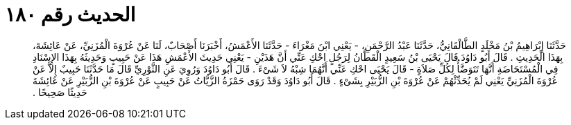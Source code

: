
= الحديث رقم ١٨٠

[quote.hadith]
حَدَّثَنَا إِبْرَاهِيمُ بْنُ مَخْلَدٍ الطَّالْقَانِيُّ، حَدَّثَنَا عَبْدُ الرَّحْمَنِ، - يَعْنِي ابْنَ مَغْرَاءَ - حَدَّثَنَا الأَعْمَشُ، أَخْبَرَنَا أَصْحَابٌ، لَنَا عَنْ عُرْوَةَ الْمُزَنِيِّ، عَنْ عَائِشَةَ، بِهَذَا الْحَدِيثِ ‏.‏ قَالَ أَبُو دَاوُدَ قَالَ يَحْيَى بْنُ سَعِيدٍ الْقَطَّانُ لِرَجُلٍ احْكِ عَنِّي أَنَّ هَذَيْنِ - يَعْنِي حَدِيثَ الأَعْمَشِ هَذَا عَنْ حَبِيبٍ وَحَدِيثَهُ بِهَذَا الإِسْنَادِ فِي الْمُسْتَحَاضَةِ أَنَّهَا تَتَوَضَّأُ لِكُلِّ صَلاَةٍ - قَالَ يَحْيَى احْكِ عَنِّي أَنَّهُمَا شِبْهُ لاَ شَىْءَ ‏.‏ قَالَ أَبُو دَاوُدَ وَرُوِيَ عَنِ الثَّوْرِيِّ قَالَ مَا حَدَّثَنَا حَبِيبٌ إِلاَّ عَنْ عُرْوَةَ الْمُزَنِيِّ يَعْنِي لَمْ يُحَدِّثْهُمْ عَنْ عُرْوَةَ بْنِ الزُّبَيْرِ بِشَىْءٍ ‏.‏ قَالَ أَبُو دَاوُدَ وَقَدْ رَوَى حَمْزَةُ الزَّيَّاتُ عَنْ حَبِيبٍ عَنْ عُرْوَةَ بْنِ الزُّبَيْرِ عَنْ عَائِشَةَ حَدِيثًا صَحِيحًا ‏.‏